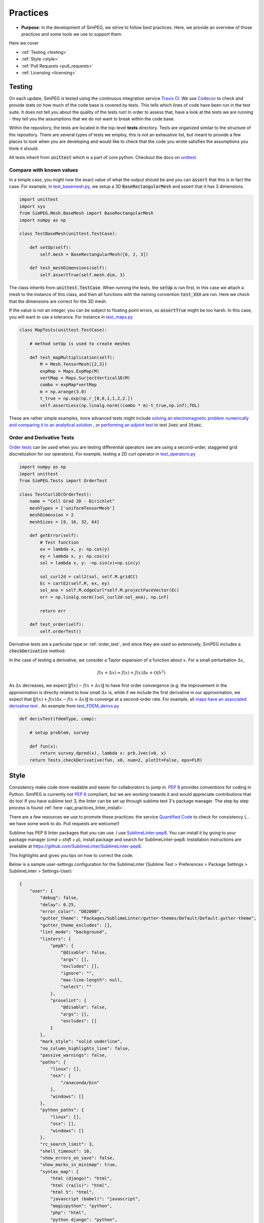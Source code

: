 .. _practices:

Practices
=========

- **Purpose**: In the development of SimPEG, we strive to follow best practices. Here, we
  provide an overview of those practices and some tools we use to support them.

Here we cover

- :ref:`Testing <testing>`
- :ref:`Style <style>`
- :ref:`Pull Requests <pull_requests>`
- :ref:`Licensing <licensing>`

.. _testing:

Testing
-------

.. image:: https://travis-ci.org/simpeg/simpeg.svg?branch=master
    :target: https://travis-ci.org/simpeg/simpeg

.. image:: https://codecov.io/gh/simpeg/simpeg/branch/master/graph/badge.svg
    :target: https://codecov.io/gh/simpeg/simpeg
    :alt: Coverage status

.. image:: https://blog.travis-ci.com/images/travis-mascot-200px.png
    :target: https://travis-ci.org/simpeg/simpeg
    :align: right
    :width: 80px

On each update, SimPEG is tested using the continuous integration service
`Travis CI <https://travis-ci.org/>`_. We use `Codecov <http://codecov.io>`_
to check and provide stats on how much of the code base is covered by tests.
This tells which lines of code have been run in the test suite. It does not
tell you about the quality of the tests run! In order to assess that, have a
look at the tests we are running - they tell you the assumptions that we do
not want to break within the code base.

Within the repository, the tests are located in the top-level **tests**
directory. Tests are organized similar to the structure of the repository.
There are several types of tests we employ, this is not an exhaustive list,
but meant to provide a few places to look when you are developing and would
like to check that the code you wrote satisfies the assumptions you think it
should.

All tests inherit from :code:`unittest` which is a part of core python.
Checkout the docs on `unittest
<https://docs.python.org/2.7/library/unittest.html>`_.


Compare with known values
^^^^^^^^^^^^^^^^^^^^^^^^^^

In a simple case, you might now the exact value of what the output should be
and you can :code:`assert` that this is in fact the case. For example, in
`test_basemesh.py
<https://github.com/simpeg/discretize/blob/master/tests/base/test_basemesh.py>`_,
we setup a 3D :code:`BaseRectangularMesh` and assert that it has 3 dimensions.

.. code:: python

    import unittest
    import sys
    from SimPEG.Mesh.BaseMesh import BaseRectangularMesh
    import numpy as np

    class TestBaseMesh(unittest.TestCase):

        def setUp(self):
            self.mesh = BaseRectangularMesh([6, 2, 3])

        def test_meshDimensions(self):
            self.assertTrue(self.mesh.dim, 3)

The class inherits from :code:`unittest.TestCase`. When running the tests, the
:code:`setUp` is run first, in this case we attach a mesh to the instance of
this class, and then all functions with the naming convention :code:`test_XXX`
are run. Here we check that the dimensions are correct for the 3D mesh.

If the value is not an integer, you can be subject to floating point errors,
so :code:`assertTrue` might be too harsh. In this case, you will want to use a
tolerance. For instance in `test_maps.py <https://github.com/simpeg/simpeg/blob/master/tests/base/test_maps.py>`_


.. code:: python

    class MapTests(unittest.TestCase):

        # method setUp is used to create meshes

        def test_mapMultiplication(self):
            M = Mesh.TensorMesh([2,3])
            expMap = Maps.ExpMap(M)
            vertMap = Maps.SurjectVertical1D(M)
            combo = expMap*vertMap
            m = np.arange(3.0)
            t_true = np.exp(np.r_[0,0,1,1,2,2.])
            self.assertLess(np.linalg.norm((combo * m)-t_true,np.inf),TOL)

These are rather simple examples, more advanced tests might include `solving an
electromagnetic problem numerically and comparing it to an analytical
solution <https://github.com/simpeg/simpeg/blob/master/tests/em/fdem/forward/test_FDEM_analytics.py>`_ , or
`performing an adjoint test <https://github.com/simpeg/simpeg/blob/master/tests/em/fdem/inverse/adjoint/test_FDEM_adjointEB.py>`_ to test :code:`Jvec` and :code:`Jtvec`.


.. _order_test:

Order and Derivative Tests
^^^^^^^^^^^^^^^^^^^^^^^^^^

`Order tests <http://docs.simpeg.xyz/content/api_core/api_Tests.html>`_ can be
used when you are testing differential operators (we are using a second-order,
staggered grid discretization for our operators). For example, testing a 2D
curl operator in `test_operators.py <https://github.com/simpeg/discretize/blob/master/tests/base/test_operators.py>`_

.. code:: python

    import numpy as np
    import unittest
    from SimPEG.Tests import OrderTest

    class TestCurl2D(OrderTest):
        name = "Cell Grad 2D - Dirichlet"
        meshTypes = ['uniformTensorMesh']
        meshDimension = 2
        meshSizes = [8, 16, 32, 64]

        def getError(self):
            # Test function
            ex = lambda x, y: np.cos(y)
            ey = lambda x, y: np.cos(x)
            sol = lambda x, y: -np.sin(x)+np.sin(y)

            sol_curl2d = call2(sol, self.M.gridCC)
            Ec = cartE2(self.M, ex, ey)
            sol_ana = self.M.edgeCurl*self.M.projectFaceVector(Ec)
            err = np.linalg.norm((sol_curl2d-sol_ana), np.inf)

            return err

        def test_order(self):
            self.orderTest()

Derivative tests are a particular type or :ref:`order_test`, and since they
are used so extensively, SimPEG includes a :code:`checkDerivative` method.

In the case
of testing a derivative, we consider a Taylor expansion of a function about
:math:`x`. For a small perturbation :math:`\Delta x`,

.. math::

    f(x + \Delta x) \simeq f(x) + J(x) \Delta x + \mathcal{O}(h^2)

As :math:`\Delta x` decreases, we expect :math:`\|f(x) - f(x + \Delta x)\|` to
have first order convergence (e.g. the improvement in the approximation is
directly related to how small :math:`\Delta x` is, while if we include the
first derivative in our approximation, we expect that :math:`\|f(x) +
J(x)\Delta x - f(x + \Delta x)\|` to converge at a second-order rate. For
example, all `maps have an associated derivative test <https://github.com/simpeg/simpeg/blob/master/SimPEG/Maps.py#L95>`_ . An example from `test_FDEM_derivs.py <ht
tps://github.com/simpeg/simpeg/blob/master/tests/em/fdem/inverse/derivs/test_F
DEM_derivs.py>`_

.. code:: python

    def derivTest(fdemType, comp):

        # setup problem, survey

        def fun(x):
            return survey.dpred(x), lambda x: prb.Jvec(x0, x)
        return Tests.checkDerivative(fun, x0, num=2, plotIt=False, eps=FLR)


.. _style:

Style
-----

.. image:: https://www.quantifiedcode.com/api/v1/project/933aa3decf444538aa432c8817169b6d/badge.svg
  :target: https://www.quantifiedcode.com/app/project/933aa3decf444538aa432c8817169b6d
  :alt: Code issues

Consistency make code more readable and easier for collaborators to jump in.
`PEP 8 <https://www.python.org/dev/peps/pep-0008/>`_ provides conventions for
coding in Python. SimPEG is currently not `PEP 8
<https://www.python.org/dev/peps/pep-0008/>`_ compliant, but we are working
towards it and would appreciate contributions that do too! If you have sublime text 3, the linter can be set up through sublime text 3's package manager. The step by step process is found :ref:`here <api_practices_linter_install>`.

There are a few resources we use to promote these practices: the service
`Quantified Code <https://www.quantifiedcode.com/app/project/933aa3decf444538a
a432c8817169b6d>`_ to check for consistency (... we have some work
to do. Pull requests are welcome!)

Sublime has PEP 8 linter packages that you can use. I use `SublimeLinter-pep8 <https://github.com/SublimeLinter/SublimeLinter-pep8>`_.
You can install it by going to your package manager (`cmd + shift + p`),
install package and search for SublimeLinter-pep8. Installation instructions are available at https://github.com/SublimeLinter/SublimeLinter-pep8.

This highlights and gives you tips on how to correct the code.

.. image:: ../../images/pep8sublime.png
    :width: 95%


Below is a sample user-settings configuration for the SublimeLinter (Sublime
Text > Preferences > Package Settings > SublimeLinter > Settings-User)

.. code:: json

    {
        "user": {
            "debug": false,
            "delay": 0.25,
            "error_color": "D02000",
            "gutter_theme": "Packages/SublimeLinter/gutter-themes/Default/Default.gutter-theme",
            "gutter_theme_excludes": [],
            "lint_mode": "background",
            "linters": {
                "pep8": {
                    "@disable": false,
                    "args": [],
                    "excludes": [],
                    "ignore": "",
                    "max-line-length": null,
                    "select": ""
                },
                "proselint": {
                    "@disable": false,
                    "args": [],
                    "excludes": []
                }
            },
            "mark_style": "solid underline",
            "no_column_highlights_line": false,
            "passive_warnings": false,
            "paths": {
                "linux": [],
                "osx": [
                    "/anaconda/bin"
                ],
                "windows": []
            },
            "python_paths": {
                "linux": [],
                "osx": [],
                "windows": []
            },
            "rc_search_limit": 3,
            "shell_timeout": 10,
            "show_errors_on_save": false,
            "show_marks_in_minimap": true,
            "syntax_map": {
                "html (django)": "html",
                "html (rails)": "html",
                "html 5": "html",
                "javascript (babel)": "javascript",
                "magicpython": "python",
                "php": "html",
                "python django": "python",
                "pythonimproved": "python"
            },
            "warning_color": "DDB700",
            "wrap_find": true
        }
    }


Install PEP8 Linter Through Sublime Text 3
^^^^^^^^^^^^^^^^^^^^^^^^^^^^^^^^^^^^^^^^^^

.. _api_practices_linter_install:

Instructions for installing and activating the pep8 linter for Mac OS X/Linux/Windows are below. For this to work, you MUST have installed sublime text 3.

**Step 1: Install Sublime Linter 3:**

- Opem sublime text 3
- Open the Command Palette (cmd+shift+p on Mac OS X, ctrl+shift+p on Linux/Windows).
- Type 'install' and select 'Package Control: Install Package' from the Command Palette. There will be a pause of a few seconds while Package Control finds the available packages.
- When the list of available packages appears, type 'linter' and select 'SublimeLinter'. Note: The github repository name is “SublimeLinter3”, but the plugin name remains “SublimeLinter”.
- After a few seconds SublimeLinter will be installed and loaded. Depending on your setup, you may see some prompts from SublimeLinter. For more information on SublimeLinter’s startup actions, see Startup actions. You will see an install message.
- After reading the message, close Sublime Text 3

**Step 2: Install pep8 Linter:**

- Open sublime text 3
- Open the Command Palette (cmd+shift+p on Mac OS X, ctrl+shift+p on Linux/Windows).
- Type 'install' and select 'Package Control: Install Package' from the Command Palette. There will be a pause of a few seconds while Package Control finds the available packages.
- When the list of available packages appears, type 'pep8' and select the appropriate option.
- After a few seconds pep8 linter will be installed and loaded. Depending on your setup, you may see some prompts from SublimeLinter. For more information on SublimeLinter’s startup actions, see Startup actions. You will see an install message.
- After reading the message, close Sublime Text 3

The next time you open a .py file in sublime text 3, the linter should be activated.


.. _pull_requests:

Pull Requests
-------------

Pull requests are a chance to get peer review on your code. For the git flow,
we do all pull requests onto **dev** before merging to **master**. If you are
working on a specific geophysical application, e.g. electromagnetics, pull
requests should first go through that method's **dev** branch, in this case,
**em/dev**. This way, we make sure that new changes are up-to date with the
given method, and there is a chance to catch bugs before putting changes onto
**master**. We do code reviews on pull requests, with the aim of promoting
best practices and ensuring that new contributions can be built upon by the
SimPEG community. For more info on best practices for version control and git
flow, check out the article `A successful git branching model <http://nvie.com/posts/a-successful-git-branching-model/>`_


.. _licensing:

Licensing
---------

.. image:: https://img.shields.io/badge/license-MIT-blue.svg
    :target: https://github.com/simpeg/simpeg/blob/master/LICENSE
    :alt: MIT license

We want SimPEG to be a useful resource for the geoscience community and
believe that following open development practices is the best way to do that.
SimPEG is licensed under the `MIT license
<https://github.com/simpeg/simpeg/blob/master/LICENSE>`_ which is allows open
and commercial use and extension of SimPEG. It does not force packages that
use SimPEG to be open source nor does it restrict commercial use.


